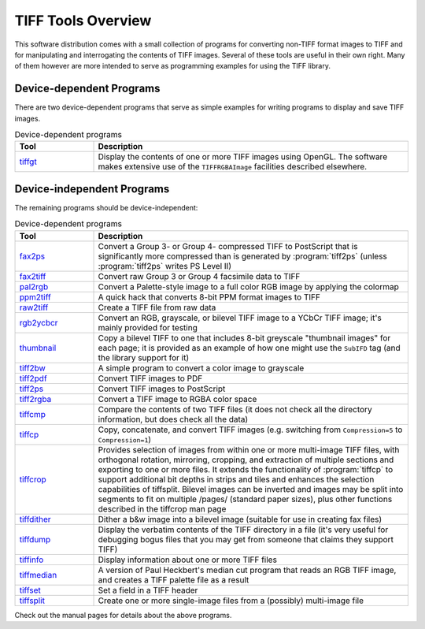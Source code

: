 TIFF Tools Overview
===================

.. image:: images/quad.jpg
    :width: 144
    :alt: quad

This software distribution comes with a small collection of
programs for converting non-TIFF format images to TIFF and for
manipulating and interrogating the contents of TIFF images. Several
of these tools are useful in their own right. Many of them however
are more intended to serve as programming examples for using the
TIFF library.

Device-dependent Programs
-------------------------

There are two device-dependent programs that serve as simple
examples for writing programs to display and save TIFF images.

.. list-table:: Device-dependent programs
    :widths: 5 20
    :header-rows: 1

    * - Tool
      - Description

    * - `tiffgt <man/tiffgt.1.html>`_
      - Display the contents of one or more TIFF images using OpenGL.
        The software makes extensive use of the ``TIFFRGBAImage``
        facilities described elsewhere.

Device-independent Programs
---------------------------

The remaining programs should be device-independent:

.. list-table:: Device-dependent programs
    :widths: 5 20
    :header-rows: 1

    * - Tool
      - Description

    * - `fax2ps <man/fax2ps.1.html>`_
      - Convert a Group 3- or Group 4- compressed TIFF to PostScript
        that is significantly more compressed than is generated by
        :program:`tiff2ps` (unless :program:`tiff2ps` writes PS Level II)

    * - `fax2tiff <man/fax2tiff.1.html>`_
      - Convert raw Group 3 or Group 4 facsimile data to TIFF

    * - `pal2rgb <man/pal2rgb.1.html>`_
      - Convert a Palette-style image to a full color RGB image by
        applying the colormap

    * - `ppm2tiff <man/ppm2tiff.1.html>`_
      - A quick hack that converts 8-bit PPM format images to TIFF

    * - `raw2tiff <man/raw2tiff.1.html>`_
      - Create a TIFF file from raw data

    * - `rgb2ycbcr <man/rgb2ycbcr.1.html>`_
      - Convert an RGB, grayscale, or bilevel TIFF image to a YCbCr
        TIFF image; it's mainly provided for testing

    * - `thumbnail <man/thumbnail.1.html>`_
      - Copy a bilevel TIFF to one that includes 8-bit greyscale
        "thumbnail images" for each page; it is provided as an example of
        how one might use the ``SubIFD`` tag (and the library support
        for it)

    * - `tiff2bw <man/tiff2bw.1.html>`_
      - A simple program to convert a color image to grayscale 

    * - `tiff2pdf <man/tiff2pdf.1.html>`_
      - Convert TIFF images to PDF

    * - `tiff2ps <man/tiff2ps.1.html>`_
      - Convert TIFF images to PostScript

    * - `tiff2rgba <man/tiff2rgba.1.html>`_
      - Convert a TIFF image to RGBA color space

    * - `tiffcmp <man/tiffcmp.1.html>`_
      - Compare the contents of two TIFF files (it does not check all
        the directory information, but does check all the data)

    * - `tiffcp <man/tiffcp.1.html>`_
      - Copy, concatenate, and convert TIFF images (e.g. switching from
        ``Compression=5`` to ``Compression=1``) 

    * - `tiffcrop <man/tiffcrop.1.html>`_
      - Provides selection of images from within one or more multi-image
        TIFF files, with orthogonal rotation, mirroring, cropping, and
        extraction of multiple sections and exporting to one or more files.
        It extends the functionality of :program:`tiffcp` to support additional bit
        depths in strips and tiles and enhances the selection capabilities of
        tiffsplit. Bilevel images can be inverted and images may be split into
        segments to fit on multiple /pages/ (standard paper sizes), plus other
        functions described in the tiffcrop man page 

    * - `tiffdither <man/tiffdither.1.html>`_
      - Dither a b&w image into a bilevel image (suitable for use
        in creating fax files)

    * - `tiffdump <man/tiffdump.1.html>`_
      - Display the verbatim contents of the TIFF directory in a file
        (it's very useful for debugging bogus files that you may get from
        someone that claims they support TIFF)

    * - `tiffinfo <man/tiffinfo.1.html>`_
      - Display information about one or more TIFF files

    * - `tiffmedian <man/tiffmedian.1.html>`_
      - A version of Paul Heckbert's median cut program that reads an
        RGB TIFF image, and creates a TIFF palette file as a result

    * - `tiffset <man/tiffset.1.html>`_
      - Set a field in a TIFF header

    * - `tiffsplit <man/tiffsplit.1.html>`_
      - Create one or more single-image files from a (possibly)
        multi-image file

Check out the manual pages for details about the above programs.
